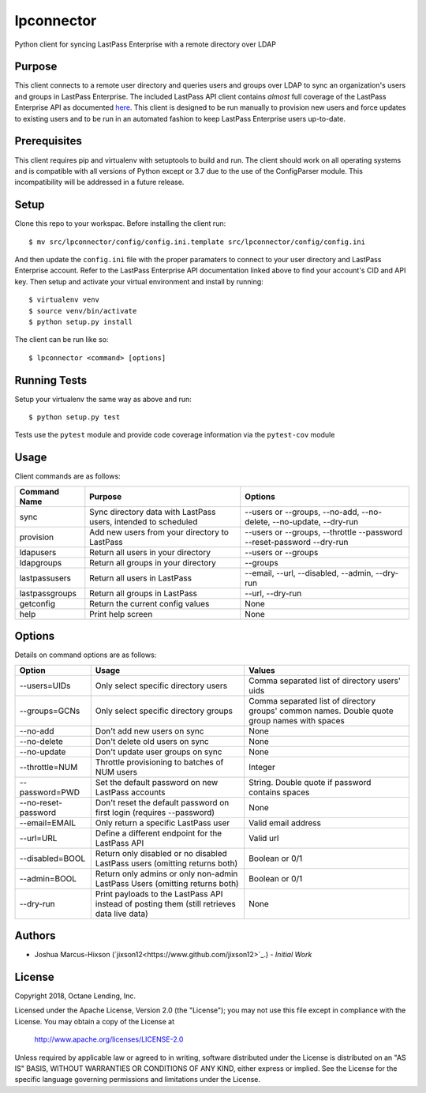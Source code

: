 lpconnector
===========

Python client for syncing LastPass Enterprise with a remote directory over LDAP

Purpose
-------

This client connects to a remote user directory and queries users and groups over LDAP to sync an organization's users and groups in LastPass Enterprise.  The included LastPass API client contains *almost* full coverage of the LastPass Enterprise API as documented `here
<https://lastpass.com/enterprise_apidoc.php>`_. This client is designed to be run manually to provision new users and force updates to existing users and to be run in an automated fashion to keep LastPass Enterprise users up-to-date.

Prerequisites
-------------

This client requires pip and virtualenv with setuptools to build and run.  The client should work on all operating systems and is compatible with all versions of Python except or 3.7 due to the use of the ConfigParser module.  This incompatibility will be addressed in a future release.

Setup
-----

Clone this repo to your workspac.  Before installing the client run::

    $ mv src/lpconnector/config/config.ini.template src/lpconnector/config/config.ini

And then update the ``config.ini`` file with the proper paramaters to connect to your user directory and LastPass Enterprise account. Refer to the LastPass Enterprise API documentation linked above to find your account's CID and API key.
Then setup and activate your virtual environment and install by running::

    $ virtualenv venv
    $ source venv/bin/activate
    $ python setup.py install

The client can be run like so::

    $ lpconnector <command> [options]

Running Tests
-------------

Setup your virtualenv the same way as above and run::

    $ python setup.py test

Tests use the ``pytest`` module and provide code coverage information via the ``pytest-cov`` module

Usage
-----

Client commands are as follows:

============== ============================================================== =====================================================================
Command Name   Purpose                                                        Options
============== ============================================================== =====================================================================
sync           Sync directory data with LastPass users, intended to scheduled --users or --groups, --no-add, --no-delete, --no-update, --dry-run
provision      Add new users from your directory to LastPass                  --users or --groups, --throttle --password --reset-password --dry-run
ldapusers      Return all users in your directory                             --users or --groups
ldapgroups     Return all groups in your directory                            --groups
lastpassusers  Return all users in LastPass                                   --email, --url, --disabled, --admin, --dry-run
lastpassgroups Return all groups in LastPass                                  --url, --dry-run
getconfig      Return the current config values                               None
help           Print help screen                                              None
============== ============================================================== =====================================================================

Options
-------

Details on command options are as follows:

===================== =========================================================================================== ============================================================================================
Option                Usage                                                                                       Values                                                                                       
===================== =========================================================================================== ============================================================================================
--users=UIDs          Only select specific directory users                                                        Comma separated list of directory users' uids
--groups=GCNs         Only select specific directory groups                                                       Comma separated list of directory groups' common names. Double quote group names with spaces
--no-add              Don't add new users on sync                                                                 None
--no-delete           Don't delete old users on sync                                                              None
--no-update           Don't update user groups on sync                                                            None
--throttle=NUM        Throttle provisioning to batches of NUM users                                               Integer
--password=PWD        Set the default password on new LastPass accounts                                           String. Double quote if password contains spaces
--no-reset-password   Don't reset the default password on first login (requires --password)                       None
--email=EMAIL         Only return a specific LastPass user                                                        Valid email address
--url=URL             Define a different endpoint for the LastPass API                                            Valid url
--disabled=BOOL       Return only disabled or no disabled LastPass users (omitting returns both)                  Boolean or 0/1
--admin=BOOL          Return only admins or only non-admin LastPass Users (omitting returns both)                 Boolean or 0/1
--dry-run             Print payloads to the LastPass API instead of posting them (still retrieves data live data) None
===================== =========================================================================================== ============================================================================================
    
Authors
-------

* Joshua Marcus-Hixson (`jixson12<https://www.github.com/jixson12>`_.) - *Initial Work*

License
-------

Copyright 2018, Octane Lending, Inc.

Licensed under the Apache License, Version 2.0 (the "License");
you may not use this file except in compliance with the License.
You may obtain a copy of the License at

    http://www.apache.org/licenses/LICENSE-2.0

Unless required by applicable law or agreed to in writing, software
distributed under the License is distributed on an "AS IS" BASIS,
WITHOUT WARRANTIES OR CONDITIONS OF ANY KIND, either express or implied.
See the License for the specific language governing permissions and
limitations under the License.